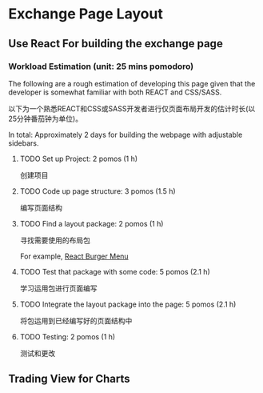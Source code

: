 * Exchange Page Layout
** Use React For building the exchange page
*** Workload Estimation (unit: 25 mins pomodoro)
The following are a rough estimation of developing this page given that the developer is somewhat familiar with both REACT and CSS/SASS.

以下为一个熟悉REACT和CSS或SASS开发者进行仅页面布局开发的估计时长(以25分钟番茄钟为单位)。

In total: Approximately 2 days for building the webpage with adjustable sidebars.
**** TODO Set up Project: 2 pomos (1 h)
创建项目
**** TODO Code up page structure: 3 pomos (1.5 h)
编写页面结构
**** TODO Find a layout package: 2 pomos (1 h)
寻找需要使用的布局包

For example, [[https://github.com/negomi/react-burger-menu][React Burger Menu]]
**** TODO Test that package with some code: 5 pomos (2.1 h)
学习运用包进行页面编写
**** TODO Integrate the layout package into the page: 5 pomos (2.1 h)
将包运用到已经编写好的页面结构中
**** TODO Testing: 2 pomos (1 h)
测试和更改

** Trading View for Charts
